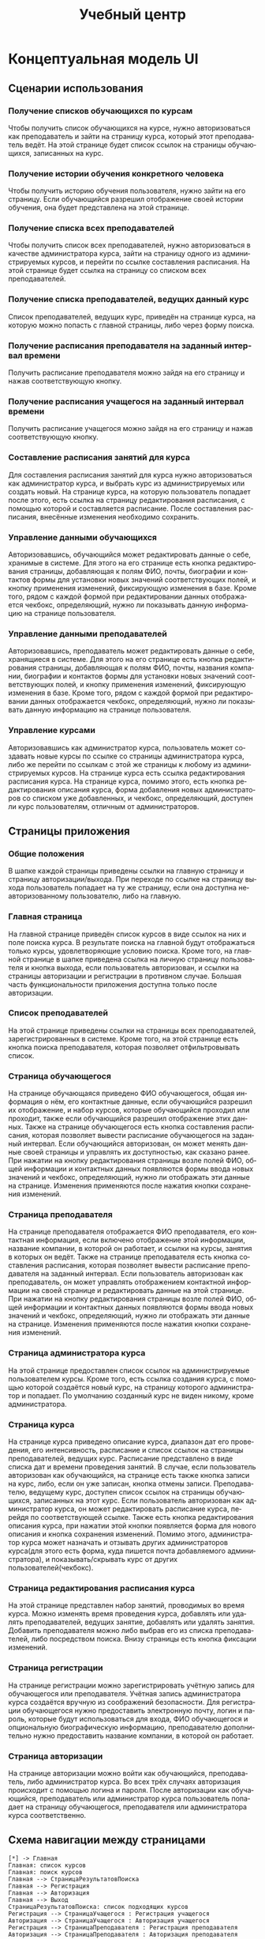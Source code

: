 #+LATEX_HEADER:\usepackage[top=0.8in, bottom=0.75in, left=0.625in, right=0.625in]{geometry}
#+LATEX_HEADER:\usepackage[english,russian]{babel}
#+LANGUAGE: ru
#+TITLE: Учебный центр
* Концептуальная модель UI
** Сценарии использования
*** Получение списков обучающихся по курсам
Чтобы получить список обучающихся на курсе, нужно авторизоваться как преподаватель и зайти
на страницу курса, который этот преподаватель ведёт. На этой странице будет список ссылок на
страницы обучающихся, записанных на курс.
*** Получение истории обучения конкретного человека
Чтобы получить историю обучения пользователя, нужно зайти на его страницу. Если обучающийся
разрешил отображение своей истории обучения, она будет представлена на этой странице.
*** Получение списка всех преподавателей
Чтобы получить список всех преподавателей, нужно авторизоваться в качестве администратора курса,
зайти на страницу одного из администрируемых курсов, и перейти по ссылке составления расписания.
На этой странице будет ссылка на страницу со списком всех преподавателей.
*** Получение списка преподавателей, ведущих данный курс
Список преподавателей, ведущих курс, приведён на странице курса, на которую можно попасть
с главной страницы, либо через форму поиска.
*** Получение расписания преподавателя на заданный интервал времени
Получить расписание преподавателя можно зайдя на его страницу и нажав соответствующую кнопку.
*** Получение расписания учащегося на заданный интервал времени
Получить расписание учащегося можно зайдя на его страницу и нажав соответствующую кнопку.
*** Составление расписания занятий для курса
Для составления расписания занятий для курса нужно авторизоваться как администратор курса,
и выбрать курс из администрируемых или создать новый. На странице курса, на которую
пользователь попадает после этого, есть ссылка на страницу редактирования расписания, с
помощью которой и составляется расписание. После составления расписания, внесённые изменения
необходимо сохранить.
*** Управление данными обучающихся
Авторизовавшись, обучающийся может редактировать данные о себе, хранимые в системе. Для
этого на его странице есть кнопка редактирования страницы, добавляющая к полям ФИО, почты,
биографии и контактов формы для установки новых значений соответствующих полей, и кнопку
применения изменений, фиксирующую изменения в базе. Кроме того, рядом с каждой формой при
редактировании данных отображается чекбокс, определяющий, нужно ли показывать данную
информацию на странице пользователя.
*** Управление данными преподавателей
Авторизовавшись, преподаватель может редактировать данные о себе, хранящиеся в системе. Для
этого на его странице есть кнопка редактирования страницы, добавляющая к полям ФИО, почты,
названия компании, биографии и контактов формы для установки новых значений соответствующих
полей, и кнопку применения изменений, фиксирующую изменения в базе. Кроме того, рядом с каждой формой при
редактировании данных отображается чекбокс, определяющий, нужно ли показывать данную
информацию на странице пользователя.
*** Управление курсами
Авторизовавшись как администратор курса, пользователь может создавать новые курсы по ссылке
со страницы администратора курса, либо же перейти по ссылкам с этой же страницы к любому из
администрируемых курсов. На странице курса есть ссылка редактирования расписания курса. На
странице курса, помимо этого, есть кнопка редактирования описания курса, форма добавления
новых администраторов со списком уже добавленных, и чекбокс, определяющий, доступен ли курс
пользователям, отличным от администраторов.
** Страницы приложения
*** Общие положения
В шапке каждой страницы приведены ссылки на главную страницу и страницу авторизации/выхода.
При переходе по ссылке на страницу выхода пользователь попадает на ту же страницу, если она
доступна неавторизованному пользователю, либо на главную.
*** Главная страница
На главной странице приведён список курсов в виде ссылок на них и поле
поиска курса. В результате поиска на главной будут отображаться только курсы, удовлетворяющие
условию поиска. Кроме того, на главной странице в шапке приведена ссылка на личную страницу
пользователя и кнопка выхода, если пользователь авторизован, и ссылки на страницы авторизации
и регистрации в противном случае. Большая часть функциональности приложения доступна только
после авторизации.
*** Список преподавателей
На этой странице приведены ссылки на страницы всех преподавателей, зарегистрированных в системе.
Кроме того, на этой странице есть кнопка поиска преподавателя, которая позволяет отфильтровывать
список.
*** Страница обучающегося
На странице обучающаяся приведено ФИО обучающегося, общая информация о нём, его контактные данные,
если обучающийся разрешил их отображение, и набор курсов, которые обучающийся проходил или
проходит, также если обучающийся разрешил отображение этих данных. Также на странице обучающегося
есть кнопка составления расписания, которая позволяет вывести расписание обучающегося на заданный
интервал. Если обучающийся авторизован, он может менять данные своей страницы и управлять их
доступностью, как сказано ранее. При нажатии на кнопку редактирования страницы возле полей ФИО,
общей информации и контактных данных появляются формы ввода новых значений и чекбокс,
определяющий, нужно ли отображать эти данные на странице. Изменения применяются после нажатия
кнопки сохранения изменений.
*** Страница преподавателя
На странице преподавателя отображается ФИО преподавателя, его контактная информация, если
включено отображение этой информации, название компании, в которой он работает,
и ссылки на курсы, занятия в которых он ведёт. Также на странице преподавателя есть кнопка
составления расписания, которая позволяет вывести расписание преподавателя на заданный интервал.
Если пользователь авторизован как преподаватель, он может управлять отображением контактной
информации на своей странице и редактировать данные на этой странице. При нажатии на кнопку редактирования страницы возле полей ФИО,
общей информации и контактных данных появляются формы ввода новых значений и чекбокс,
определяющий, нужно ли отображать эти данные на странице. Изменения применяются после нажатия
кнопки сохранения изменений.
*** Страница администратора курса
На этой странице предоставлен список ссылок на администрируемые пользователем курсы. Кроме
того, есть ссылка создания курса, с помощью которой создаётся новый курс, на страницу которого
администратор и попадает. По умолчанию созданный курс не виден никому, кроме администратора.
*** Страница курса
На странице курса приведено описание курса, диапазон дат его проведения, его интенсивность,
расписание и список ссылок на страницы преподавателей, ведущих курс.
Расписание представлено в виде списка дат и времени проведения занятий. В случае, если пользователь авторизован как
обучающийся, на странице есть также кнопка записи на курс, либо, если он уже записан, кнопка отмены записи.
Преподавателю, ведущему курс, доступен список ссылок на страницы обучающихся,
записанных на этот курс.
Если пользователь авторизован как администратор курса, он может редактировать расписание курса,
перейдя по соответствующей ссылке. Также есть кнопка редактирования описания курса, при нажатии
этой кнопки появляется форма для нового описания и кнопка сохранения изменений. Помимо этого, администратор курса
может назначать и отзывать других администраторов курса(для этого есть форма, куда пишется почта
добавляемого администратора), и показывать/скрывать курс от других пользователей(чекбокс).
*** Страница редактирования расписания курса
На этой странице представлен набор занятий, проводимых во время курса. Можно изменять время
проведения курса, добавлять или удалять преподавателей, ведущих занятие, добавлять или удалять
занятия. Добавить преподавателя можно либо выбрав его из списка преподавателей, либо
посредством поиска. Внизу страницы есть кнопка фиксации изменений.
*** Страница регистрации
На странице регистрации можно зарегистрировать учётную запись для обучающегося или преподавателя.
Учётная запись администратора курса создаётся вручную из соображений безопасности.
Для регистрации обучающегося нужно предоставить электронную почту, логин и пароль, которые
будут использоваться для входа, ФИО обучающегося и опциональную биографическую информацию,
преподавателю дополнительно нужно предоставить название компании, в которой он работает.
*** Страница авторизации
На странице авторизации можно войти как обучающийся, преподаватель, либо администратор курса.
Во всех трёх случаях авторизация происходит с помощью логина и пароля. После авторизации как
обучающийся, преподаватель или администратор курса пользователь попадает на страницу
обучающегося, преподавателя или администратора курса соответственно.
** Схема навигации между страницами
   #+begin_src plantuml :file pages.png
   [*] -> Главная
   Главная: список курсов
   Главная: поиск курсов
   Главная --> СтраницаРезультатовПоиска
   Главная --> Регистрация
   Главная --> Авторизация
   Главная --> Выход
   СтраницаРезультатовПоиска: список подходящих курсов
   Регистрация --> СтраницаУчащегося : Регистрация учащегося
   Авторизация --> СтраницаУчащегося : Авторизация учащегося
   Регистрация --> СтраницаПреподавателя : Регистрация преподавателя
   Авторизация --> СтраницаПреподавателя : Авторизация преподавателя
   Авторизация --> СтраницаАдминистратора : Авторизация администратора
   СтраницаУчащегося: отображение и редактирование данных
   СтраницаУчащегося: управление видимостью данных
   СтраницаУчащегося: получение расписания
   СтраницаУчащегося: история обучения
   СтраницаПреподавателя: отображение и редактирование данных
   СтраницаПреподавателя: управление видимостью данных
   СтраницаПреподавателя: получение расписания
   СтраницаПреподавателя: проводимые курсы
   СтраницаАдминистратора: администрируемые курсы
   СтраницаАдминистратора: создание курса
   СтраницаУчащегося --> СтраницаКурса
   СтраницаПреподавателя --> СтраницаКурса
   СтраницаАдминистратора --> СтраницаКурса
   СтраницаРезультатовПоиска --> СтраницаКурса
   СтраницаУчащегося --> Выход
   СтраницаПреподавателя --> Выход
   СтраницаАдминистратора --> Выход
   СтраницаКурса --> Выход
   СтраницаКурса: описание курса
   СтраницаКурса: расписание курса
   СтраницаКурса: запись на курс
   СтраницаКурса -> СтраницаСоставленияРасписания : Только для администратора
   СтраницаСоставленияРасписания -> СтраницаКурса
   СтраницаСоставленияРасписания -> СписокПреподавателей
   СтраницаСоставленияРасписания: назначение дат занятий
   СтраницаСоставленияРасписания: назначение преподавателей
   Выход -> Главная
   Главная -> [*]
   #+end_src

   #+RESULTS:

* База данных
** Схема базы данных
  #+begin_src plantuml :file db.png
  entity "Преподаватель" as п {
    *Идентификатор: число <<генерируемый первичный ключ>>
    --
    *Имя: текст
    *Фамилия: текст
    Отчество: текст
    *Почта: текст
    *Солёный хэш пароля: текст
    *Компания: текст
    О себе: текст
    *Разрешение отображения ФИО: флаг
    *Разрешение отображения почты: флаг
  }
  entity "Обучающийся" as о {
    *Идентификатор: число <<генерируемый первичный ключ>>
    --
    *Имя: текст
    *Фамилия: текст
    Отчество: текст
    *Почта: текст
    *Солёный хэш пароля: текст
    О себе: текст
    *Разрешение отображения ФИО: флаг
    *Разрешение отображения почты: флаг
  }
  entity "Администратор" as а {
    *Идентификатор: число <<генерируемый первичный ключ>>
    --
    *Почта: текст
    *Солёный хэш пароля: текст
  }
  entity "Курс" as к {
    *Идентификатор: число <<генерируемый первичный ключ>>
    --
    Описание: текст
  }
  entity "Занятие" as з {
    *Идентификатор: число <<генерируемый первичный ключ>>
    --
    Описание: текст
    *Дата занятия: дата
    *Время занятия: время
  }
  п ||--o{ з
  о }o--o{ к
  а }|--o{ к
  к ||--o{ з
  #+end_src

  #+RESULTS:
  [[file:db.png]]

** Скрипт создания базы данных
   #+begin_src sql :engine postgresql :dbuser smakarov :database learn_center :exports code :tangle create_db.sql
CREATE TABLE PUPIL (
  id serial PRIMARY KEY,
  firstname varchar(100) NOT NULL,
  lastname varchar(100) NOT NULL,
  patronymic varchar(100),
  mail varchar(254) NOT NULL,
  bio text,
  pass_hash varchar(64) NOT NULL,
  display_name boolean NOT NULL,
  display_mail boolean NOT NULL);

CREATE TABLE TEACHER (
  id serial PRIMARY KEY,
  firstname varchar(100) NOT NULL,
  lastname varchar(100) NOT NULL,
  patronymic varchar(100),
  company_name varchar(256) NOT NULL,
  mail varchar(254) NOT NULL,
  bio text,
  pass_hash varchar(64) NOT NULL,
  display_name boolean NOT NULL,
  display_mail boolean NOT NULL);

CREATE TABLE ADMINISTRATOR (
  id serial PRIMARY KEY,
  mail varchar(254) NOT NULL,
  pass_hash varchar(64) NOT NULL);

CREATE TABLE COURSE (
  id serial PRIMARY KEY,
  admin_id integer REFERENCES ADMINISTRATOR,
  description text,
  is_displayed boolean NOT NULL);

CREATE TABLE LESSON (
  id serial PRIMARY KEY,
  description text,
  lesson_time timestamp NOT NULL,
  course_id integer REFERENCES COURSE,
  teacher_id integer REFERENCES TEACHER);

CREATE TABLE ADMIN_COURSE (
  id serial PRIMARY KEY,
  admin_id integer REFERENCES ADMINISTRATOR,
  course_id integer REFERENCES COURSE);

CREATE TABLE PUPIL_COURSE (
  id serial PRIMARY KEY,
  pupil_id integer REFERENCES PUPIL,
  course_id integer REFERENCES COURSE);

CREATE FUNCTION fix_courses() RETURNS TRIGGER AS $fix_courses$
DECLARE
        c RECORD;
        new_admin RECORD;
    BEGIN
        FOR c IN
            SELECT id, description FROM COURSE
            WHERE COURSE.admin_id = OLD.id
        LOOP
            SELECT admin_id INTO new_admin FROM ADMIN_COURSE
            WHERE ADMIN_COURSE.course_id = course.id
            AND ADMIN_COURSE.admin_id != OLD.id;
            IF NOT FOUND THEN
                RAISE EXCEPTION 'Removing last admin of the course %', c.d;
            END IF;
            UPDATE COURSE SET admin_id = new_admin.admin_id WHERE id = c.id;
        END LOOP;
        RETURN OLD;
    END;
$fix_courses$ LANGUAGE plpgsql;

CREATE TRIGGER fix_courses BEFORE DELETE ON ADMINISTRATOR
    FOR EACH ROW EXECUTE FUNCTION fix_courses();
   #+end_src

   #+RESULTS:
   | CREATE TABLE |
   |--------------|
   | CREATE TABLE |
   | CREATE TABLE |
   | CREATE TABLE |
   | CREATE TABLE |
   | CREATE TABLE |
   | CREATE TABLE |
** Скрипт заполнения базы данных
   #+begin_src sql :engine postgresql :dbuser smakarov :database learn_center_test :exports code :tangle fill_db.sql
SET DATESTYLE TO "DMY";

INSERT INTO PUPIL(firstname, lastname, mail, pass_hash, display_name, display_mail) VALUES('John',
'Doe', 'mail@example.com', 'fc4b5fd6816f75a7c81fc8eaa9499d6a299bd803397166e8c4cf9280b801d62c', TRUE, TRUE);
INSERT INTO PUPIL(firstname, lastname, mail, pass_hash, display_name, display_mail) VALUES('Jane',
'Doe', 'jdoe@bing.com', '8070d7385ec2439ca5d8d415c003cfde188803fc20d7f89291883a8ac4d61c9d', TRUE, FALSE);
INSERT INTO PUPIL(firstname, lastname, mail, pass_hash, display_name, display_mail) VALUES('Jimm',
'Craig', 'craig@gmail.com', '8bc4b88b1827764692b001ccc6696a23204a9fac043135ebad830b2af6fc8924', TRUE, FALSE);
INSERT INTO PUPIL(firstname, lastname, mail, pass_hash, display_name, display_mail) VALUES('Kate',
'Robinson', 'kate1984@bing.com', '25032daca58d5d3e677fe090e5be9ffd2b1a7ef68d585dd05c3dcacf3fce41c5', TRUE, TRUE);

INSERT INTO TEACHER(firstname, lastname, company_name, mail, pass_hash, display_name, display_mail) VALUES('Sergey',
'Kuznetsov', 'CS Center', 'mail@example.com', '6b3a55e0261b0304143f805a24924d0c1c44524821305f31d9277843b8a10f4e', TRUE, TRUE);
INSERT INTO TEACHER(firstname, lastname, company_name, mail, pass_hash, display_name, display_mail) VALUES('Oleg',
'Tarasov', 'CS Center', 'taroleg@gmail.com', '44e9385f53069b91d4afaa12f93a6e3353f83cc8f1db1f03093326416f32b98f', FALSE, FALSE);
INSERT INTO TEACHER(firstname, lastname, company_name, mail, pass_hash, display_name, display_mail) VALUES('Denis',
'Moskvin', 'CS Center', 'chrome@google.com', 'c942bc47f4c98e6bda9666c229c1dced88eec8ee73383d7c75de3dc21a3941f4', FALSE, FALSE);
INSERT INTO TEACHER(firstname, lastname, company_name, mail, pass_hash, display_name, display_mail) VALUES('Yegor',
'Bugayenko', 'CS Center', 'yegor256@gmail.com', '520ac20de525cd5a8c8c39c39b46b71a090ce968ff60f861737551d7bc2266d5', FALSE, TRUE);

INSERT INTO ADMINISTRATOR(mail, pass_hash) VALUES('nicolas@nmattia.com', '84eab5c7b4f0530a708350454e7f8ccaecde87cfbb9b1ed005da18685bf6776f');
INSERT INTO ADMINISTRATOR(mail, pass_hash) VALUES('robert@stuffwithstuff.com', 'c074d9749aa92d447e63edc69932ebf983b863685fe112646e7ae4314641e391');

INSERT INTO COURSE(description, admin_id, is_displayed) VALUES('Java programming', 1, TRUE);
INSERT INTO COURSE(description, admin_id, is_displayed) VALUES('Databases', 2, TRUE);

INSERT INTO LESSON(description, lesson_time, course_id, teacher_id) VALUES('Introduction',
'12-03-2020 16:20:00', 1, 2);
INSERT INTO LESSON(description, lesson_time, course_id, teacher_id) VALUES('Introduction',
'14-03-2020 16:55:00', 2, 3);
INSERT INTO LESSON(description, lesson_time, course_id, teacher_id) VALUES('Object-oriented programming',
'19-03-2020 16:20:00', 1, 4);
INSERT INTO LESSON(description, lesson_time, course_id, teacher_id) VALUES('History of databases',
'12-03-2020 16:55:00', 2, 4);

INSERT INTO ADMIN_COURSE(admin_id, course_id) VALUES(1, 1);
INSERT INTO ADMIN_COURSE(admin_id, course_id) VALUES(2, 2);

INSERT INTO PUPIL_COURSE(pupil_id, course_id) VALUES(1, 1);
INSERT INTO PUPIL_COURSE(pupil_id, course_id) VALUES(2, 2);
INSERT INTO PUPIL_COURSE(pupil_id, course_id) VALUES(3, 2);
INSERT INTO PUPIL_COURSE(pupil_id, course_id) VALUES(4, 1);
   #+end_src

   #+RESULTS:
   | SET        |
   |------------|
   | INSERT 0 1 |
   | INSERT 0 1 |
   | INSERT 0 1 |
   | INSERT 0 1 |
   | INSERT 0 1 |
   | INSERT 0 1 |
   | INSERT 0 1 |
   | INSERT 0 1 |
   | INSERT 0 1 |
   | INSERT 0 1 |
   | INSERT 0 1 |
   | INSERT 0 1 |
   | INSERT 0 1 |
   | INSERT 0 1 |
   | INSERT 0 1 |
   | INSERT 0 1 |
   | INSERT 0 1 |
   | INSERT 0 1 |
   | INSERT 0 1 |
   | INSERT 0 1 |
   | INSERT 0 1 |
   | INSERT 0 1 |

Проверим заполнение таблиц:
#+begin_src sql :engine postgresql :dbuser smakarov :database learn_center :exports both
SELECT * FROM PUPIL;
#+end_src
#+begin_src sql :engine postgresql :dbuser smakarov :database learn_center :exports both
SELECT * FROM TEACHER;
#+end_src
#+begin_src sql :engine postgresql :dbuser smakarov :database learn_center :exports both
SELECT * FROM ADMINISTRATOR;
#+end_src
#+begin_src sql :engine postgresql :dbuser smakarov :database learn_center :exports both
SELECT * FROM COURSE;
#+end_src
#+begin_src sql :engine postgresql :dbuser smakarov :database learn_center :exports both
SELECT * FROM LESSON;
#+end_src
** Скрипт очистки базы данных
   #+begin_src sql :engine postgresql :dbuser smakarov :database learn_center_test :exports code :tangle drop_db.sql
DROP TRIGGER fix_courses ON ADMINISTRATOR;
DROP FUNCTION fix_courses();

DROP TABLE PUPIL_COURSE;
DROP TABLE ADMIN_COURSE;
DROP TABLE PUPIL CASCADE;
DROP TABLE COURSE CASCADE;
DROP TABLE LESSON CASCADE;
DROP TABLE TEACHER CASCADE;
DROP TABLE ADMINISTRATOR CASCADE;
   #+end_src

   #+RESULTS:
   | DROP TABLE |
   |------------|
   | DROP TABLE |
   | DROP TABLE |
   | DROP TABLE |
   | DROP TABLE |
   | DROP TABLE |
   | DROP TABLE |

